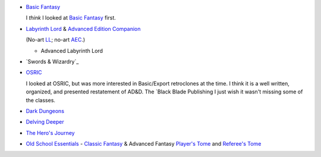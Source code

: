 
• `Basic Fantasy`_

  I *think* I looked at `Basic Fantasy`_ first.

  .. _Basic Fantasy: https://www.basicfantasy.org/

• `Labyrinth Lord`_ & `Advanced Edition Companion`_

  (No-art LL_; no-art AEC_.)

  .. _Labyrinth Lord: https://www.drivethrurpg.com/product/64332/Labyrinth-Lord-Revised-Edition
  .. _Advanced Edition Companion: https://www.drivethrurpg.com/product/78523/Advanced-Edition-Companion-Labyrinth-Lord
  .. _LL: https://www.drivethrurpg.com/product/64331/Labyrinth-Lord-Revised-Edition-noart-version
  .. _AEC: https://www.drivethrurpg.com/product/78524/Advanced-Edition-Companion-Labyrinth-Lord-noart-version


  - Advanced Labyrinth Lord

    .. _Advanced Labyrinth Lord: https://www.drivethrurpg.com/product/259983/Advanced-Labyrinth-Lord-Dragon-Cover

• `Swords & Wizardry`_
  
  .. _Swords & Wizardry WhiteBox: https://www.lulu.com/en/us/shop/matthew-finch/swords-wizardry-whitebox-rules-softcover/paperback/product-1wzw887q.html?page=1&pageSize=4
  .. _Swords & Wizardry Core: https://www.lulu.com/en/us/shop/matthew-finch/swords-wizardry-core-rules-softcover/paperback/product-1yvrdzg2.html?
  .. _Swords & Wizardry Complete: https://www.froggodgames.com/product/swords-wizardry-complete-rulebook/
  .. _Swords & Wizardry SRD: http://www.swordsnwizardry.com/

• OSRIC_

  I looked at OSRIC, but was more interested in Basic/Export
  retroclones at the time.  I think it is a well written, organized,
  and presented restatement of AD&D.  The `Black Blade Publishing
  I just wish it wasn't missing
  some of the classes.

  .. _OSRIC: http://www.knights-n-knaves.com/osric/
  .. _OSRIC PDF: http://www.knights-n-knaves.com/osric/download.html
  .. _OSRIC Pocket SRD PDF: https://www.drivethrurpg.com/product/111392/OSRIC-Pocket-SRD-PDF

• `Dark Dungeons`_

  .. _Dark Dungeons: https://www.drivethrurpg.com/product/177410/Dark-Dungeons

• `Delving Deeper`_

  .. _Delving Deeper: http://www.immersiveink.com/?page_id=22
  .. _Delving Deeper PDFs: http://forum.immersiveink.com/viewtopic.php?f=15&t=113
  .. _: https://www.lulu.com/shop/simon-j-bull/delving-deeper-reference-rules-compendium/paperback/product-21911339.html
  .. _Delving Deeper SRD: http://ddo.immersiveink.com/dd.html

• `The Hero's Journey`_

  .. _The Hero's Journey: https://www.drivethrurpg.com/product/295279/The-Heros-Journey-Second-Edition

• `Old School Essentials`_ - `Classic Fantasy`_ & Advanced Fantasy
  `Player's Tome`_ and `Referee's Tome`_
  
  .. _Old School Essentials: https://necroticgnome.com/
  .. _Classic Fantasy: https://necroticgnome.com/collections/rules/products/old-school-essentials-rules-tome
  .. _Old School Essentials SRD: https://oldschoolessentials.necroticgnome.com/srd/
  .. _Player's Tome: https://necroticgnome.com/collections/rules/products/old-school-essentials-advanced-fantasy-players-tome
  .. _Referee's Tome: https://necroticgnome.com/collections/rules/products/old-school-essentials-advanced-fantasy-referees-tome

..
   Reference: http://taxidermicowlbear.weebly.com/dd-retroclones.html
   also: http://taxidermicowlbear.weebly.com/downloads.html
   https://en.wikipedia.org/wiki/Dungeons_%26_Dragons_retro-clones
